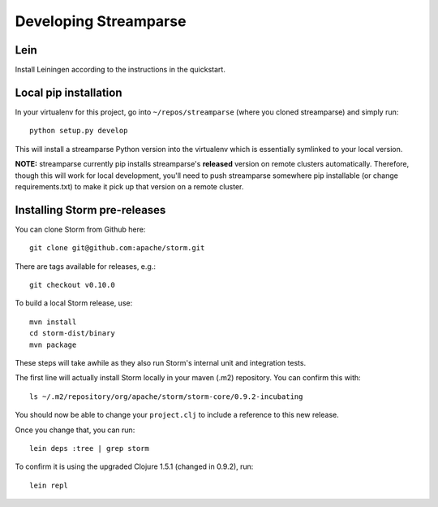 Developing Streamparse
======================

Lein
------

Install Leiningen according to the instructions in the quickstart.

Local pip installation
----------------------

In your virtualenv for this project, go into ``~/repos/streamparse`` (where you
cloned streamparse) and simply run::

    python setup.py develop

This will install a streamparse Python version into the virtualenv which is
essentially symlinked to your local version.

**NOTE:** streamparse currently pip installs streamparse's **released** version
on remote clusters automatically. Therefore, though this will work for local
development, you'll need to push streamparse somewhere pip installable (or
change requirements.txt) to make it pick up that version on a remote cluster.


Installing Storm pre-releases
-----------------------------

You can clone Storm from Github here::

    git clone git@github.com:apache/storm.git

There are tags available for releases, e.g.::

    git checkout v0.10.0

To build a local Storm release, use::

    mvn install
    cd storm-dist/binary
    mvn package

These steps will take awhile as they also run Storm's internal unit and
integration tests.

The first line will actually install Storm locally in your maven (.m2)
repository. You can confirm this with::

    ls ~/.m2/repository/org/apache/storm/storm-core/0.9.2-incubating

You should now be able to change your ``project.clj`` to include a reference to
this new release.

Once you change that, you can run::

    lein deps :tree | grep storm

To confirm it is using the upgraded Clojure 1.5.1 (changed in 0.9.2), run::

    lein repl
